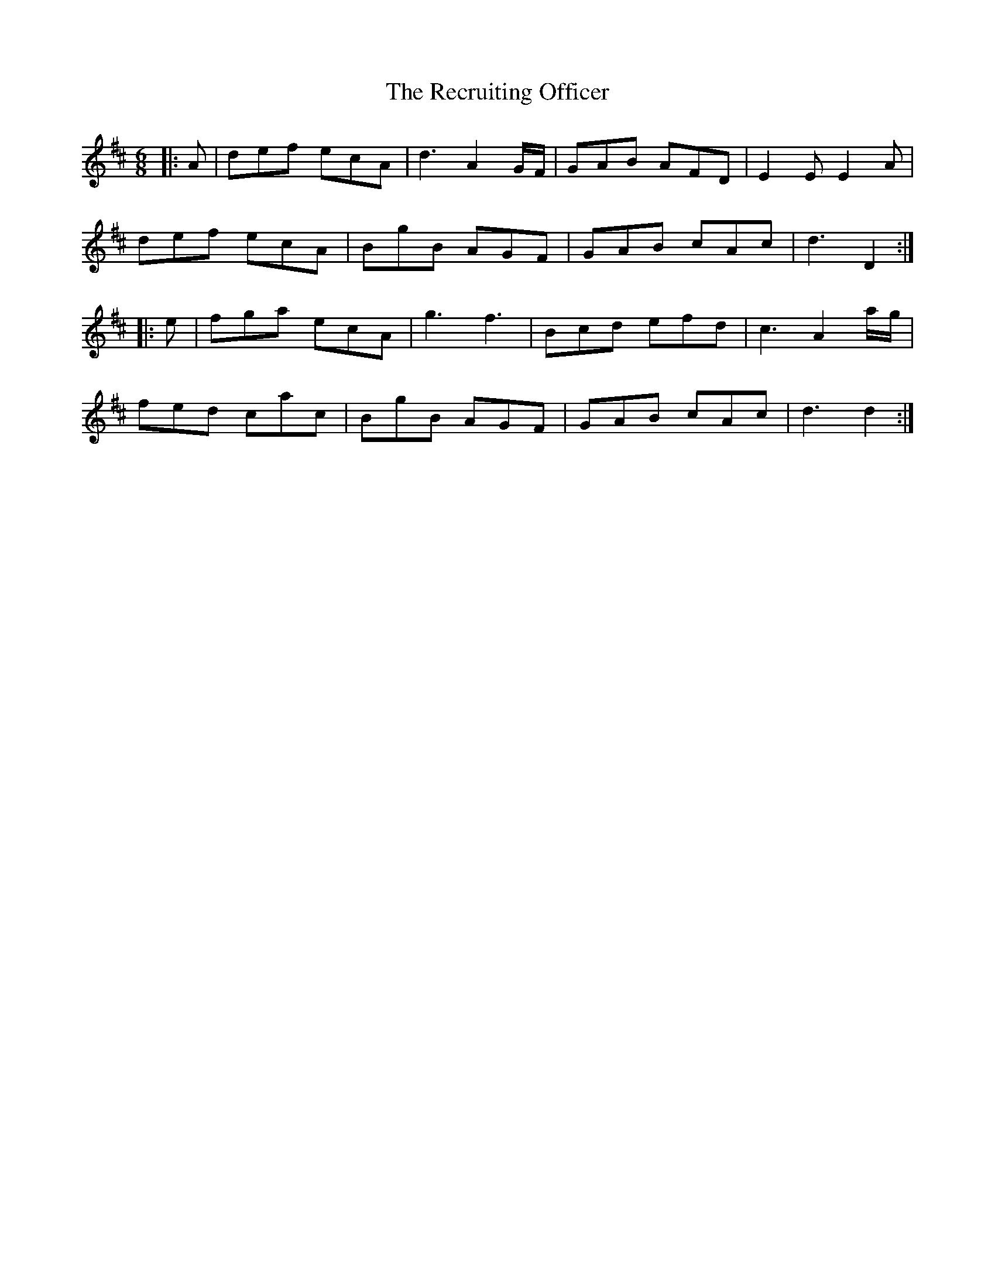 X: 33849
T: Recruiting Officer, The
R: jig
M: 6/8
K: Dmajor
|:A|def ecA|d3 A2G/F/|GAB AFD|E2E E2A|
def ecA|BgB AGF|GAB cAc|d3 D2:|
|:e|fga ecA|g3 f3|Bcd efd|c3 A2a/g/|
fed cac|BgB AGF|GAB cAc|d3 d2:|


